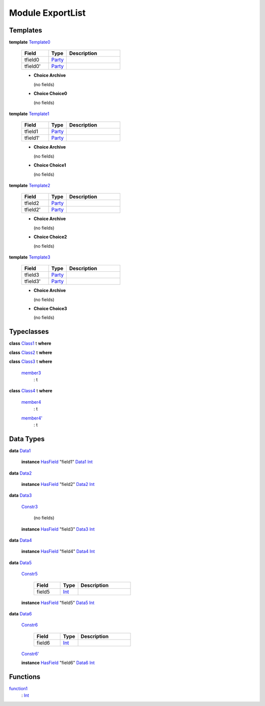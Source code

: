 .. _module-exportlist-67331:

Module ExportList
-----------------

Templates
^^^^^^^^^

.. _type-exportlist-template0-67442:

**template** `Template0 <type-exportlist-template0-67442_>`_

  .. list-table::
     :widths: 15 10 30
     :header-rows: 1
  
     * - Field
       - Type
       - Description
     * - tfield0
       - `Party <https://docs.daml.com/daml/stdlib/Prelude.html#type-da-internal-lf-party-57932>`_
       - 
     * - tfield0'
       - `Party <https://docs.daml.com/daml/stdlib/Prelude.html#type-da-internal-lf-party-57932>`_
       - 
  
  + **Choice Archive**
    
    (no fields)
  
  + **Choice Choice0**
    
    (no fields)

.. _type-exportlist-template1-69519:

**template** `Template1 <type-exportlist-template1-69519_>`_

  .. list-table::
     :widths: 15 10 30
     :header-rows: 1
  
     * - Field
       - Type
       - Description
     * - tfield1
       - `Party <https://docs.daml.com/daml/stdlib/Prelude.html#type-da-internal-lf-party-57932>`_
       - 
     * - tfield1'
       - `Party <https://docs.daml.com/daml/stdlib/Prelude.html#type-da-internal-lf-party-57932>`_
       - 
  
  + **Choice Archive**
    
    (no fields)
  
  + **Choice Choice1**
    
    (no fields)

.. _type-exportlist-template2-27508:

**template** `Template2 <type-exportlist-template2-27508_>`_

  .. list-table::
     :widths: 15 10 30
     :header-rows: 1
  
     * - Field
       - Type
       - Description
     * - tfield2
       - `Party <https://docs.daml.com/daml/stdlib/Prelude.html#type-da-internal-lf-party-57932>`_
       - 
     * - tfield2'
       - `Party <https://docs.daml.com/daml/stdlib/Prelude.html#type-da-internal-lf-party-57932>`_
       - 
  
  + **Choice Archive**
    
    (no fields)
  
  + **Choice Choice2**
    
    (no fields)

.. _type-exportlist-template3-29585:

**template** `Template3 <type-exportlist-template3-29585_>`_

  .. list-table::
     :widths: 15 10 30
     :header-rows: 1
  
     * - Field
       - Type
       - Description
     * - tfield3
       - `Party <https://docs.daml.com/daml/stdlib/Prelude.html#type-da-internal-lf-party-57932>`_
       - 
     * - tfield3'
       - `Party <https://docs.daml.com/daml/stdlib/Prelude.html#type-da-internal-lf-party-57932>`_
       - 
  
  + **Choice Archive**
    
    (no fields)
  
  + **Choice Choice3**
    
    (no fields)

Typeclasses
^^^^^^^^^^^

.. _class-exportlist-class1-47331:

**class** `Class1 <class-exportlist-class1-47331_>`_ t **where**


.. _class-exportlist-class2-27364:

**class** `Class2 <class-exportlist-class2-27364_>`_ t **where**


.. _class-exportlist-class3-68865:

**class** `Class3 <class-exportlist-class3-68865_>`_ t **where**

  .. _function-exportlist-member3-18707:
  
  `member3 <function-exportlist-member3-18707_>`_
    \: t

.. _class-exportlist-class4-14138:

**class** `Class4 <class-exportlist-class4-14138_>`_ t **where**

  .. _function-exportlist-member4-25320:
  
  `member4 <function-exportlist-member4-25320_>`_
    \: t
  
  .. _function-exportlist-member4tick-39232:
  
  `member4' <function-exportlist-member4tick-39232_>`_
    \: t

Data Types
^^^^^^^^^^

.. _type-exportlist-data1-71597:

**data** `Data1 <type-exportlist-data1-71597_>`_

  **instance** `HasField <https://docs.daml.com/daml/stdlib/DA-Record.html#class-da-internal-record-hasfield-52839>`_ \"field1\" `Data1 <type-exportlist-data1-71597_>`_ `Int <https://docs.daml.com/daml/stdlib/Prelude.html#type-ghc-types-int-37261>`_

.. _type-exportlist-data2-35142:

**data** `Data2 <type-exportlist-data2-35142_>`_

  **instance** `HasField <https://docs.daml.com/daml/stdlib/DA-Record.html#class-da-internal-record-hasfield-52839>`_ \"field2\" `Data2 <type-exportlist-data2-35142_>`_ `Int <https://docs.daml.com/daml/stdlib/Prelude.html#type-ghc-types-int-37261>`_

.. _type-exportlist-data3-37219:

**data** `Data3 <type-exportlist-data3-37219_>`_

  .. _constr-exportlist-constr3-11999:
  
  `Constr3 <constr-exportlist-constr3-11999_>`_
  
    (no fields)
  
  **instance** `HasField <https://docs.daml.com/daml/stdlib/DA-Record.html#class-da-internal-record-hasfield-52839>`_ \"field3\" `Data3 <type-exportlist-data3-37219_>`_ `Int <https://docs.daml.com/daml/stdlib/Prelude.html#type-ghc-types-int-37261>`_

.. _type-exportlist-data4-52140:

**data** `Data4 <type-exportlist-data4-52140_>`_

  **instance** `HasField <https://docs.daml.com/daml/stdlib/DA-Record.html#class-da-internal-record-hasfield-52839>`_ \"field4\" `Data4 <type-exportlist-data4-52140_>`_ `Int <https://docs.daml.com/daml/stdlib/Prelude.html#type-ghc-types-int-37261>`_

.. _type-exportlist-data5-28529:

**data** `Data5 <type-exportlist-data5-28529_>`_

  .. _constr-exportlist-constr5-98773:
  
  `Constr5 <constr-exportlist-constr5-98773_>`_
  
    .. list-table::
       :widths: 15 10 30
       :header-rows: 1
    
       * - Field
         - Type
         - Description
       * - field5
         - `Int <https://docs.daml.com/daml/stdlib/Prelude.html#type-ghc-types-int-37261>`_
         - 
  
  **instance** `HasField <https://docs.daml.com/daml/stdlib/DA-Record.html#class-da-internal-record-hasfield-52839>`_ \"field5\" `Data5 <type-exportlist-data5-28529_>`_ `Int <https://docs.daml.com/daml/stdlib/Prelude.html#type-ghc-types-int-37261>`_

.. _type-exportlist-data6-43450:

**data** `Data6 <type-exportlist-data6-43450_>`_

  .. _constr-exportlist-constr6-5386:
  
  `Constr6 <constr-exportlist-constr6-5386_>`_
  
    .. list-table::
       :widths: 15 10 30
       :header-rows: 1
    
       * - Field
         - Type
         - Description
       * - field6
         - `Int <https://docs.daml.com/daml/stdlib/Prelude.html#type-ghc-types-int-37261>`_
         - 
  
  .. _constr-exportlist-constr6tick-99942:
  
  `Constr6' <constr-exportlist-constr6tick-99942_>`_
  
  
  **instance** `HasField <https://docs.daml.com/daml/stdlib/DA-Record.html#class-da-internal-record-hasfield-52839>`_ \"field6\" `Data6 <type-exportlist-data6-43450_>`_ `Int <https://docs.daml.com/daml/stdlib/Prelude.html#type-ghc-types-int-37261>`_

Functions
^^^^^^^^^

.. _function-exportlist-function1-57949:

`function1 <function-exportlist-function1-57949_>`_
  \: `Int <https://docs.daml.com/daml/stdlib/Prelude.html#type-ghc-types-int-37261>`_
